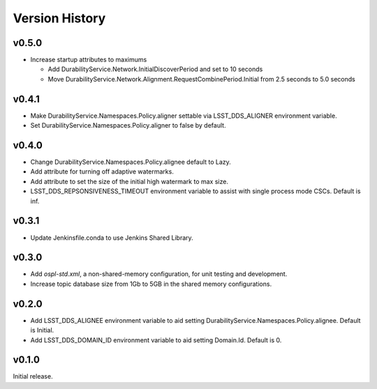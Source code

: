 .. py:currentmodule:: lsst.ts.ddsconfig

.. _lsst.ts.ddsconfig.version_history:

###############
Version History
###############

v0.5.0
======

* Increase startup attributes to maximums

  * Add DurabilityService.Network.InitialDiscoverPeriod and set to 10 seconds
  * Move DurabilityService.Network.Alignment.RequestCombinePeriod.Initial from 2.5 seconds to 5.0 seconds

v0.4.1
======

* Make DurabilityService.Namespaces.Policy.aligner settable via LSST_DDS_ALIGNER environment variable.
* Set DurabilityService.Namespaces.Policy.aligner to false by default.

v0.4.0
======

* Change DurabilityService.Namespaces.Policy.alignee default to Lazy.
* Add attribute for turning off adaptive watermarks.
* Add attribute to set the size of the initial high watermark to max size.
* LSST_DDS_REPSONSIVENESS_TIMEOUT environment variable to assist with single process mode CSCs. Default is inf.

v0.3.1
======

* Update Jenkinsfile.conda to use Jenkins Shared Library.

v0.3.0
======

* Add `ospl-std.xml`, a non-shared-memory configuration, for unit testing and development.
* Increase topic database size from 1Gb to 5GB in the shared memory configurations.

v0.2.0
======
* Add LSST_DDS_ALIGNEE environment variable to aid setting DurabilityService.Namespaces.Policy.alignee. Default is Initial.
* Add LSST_DDS_DOMAIN_ID environment variable to aid setting Domain.Id. Default is 0.

v0.1.0
======
Initial release.
